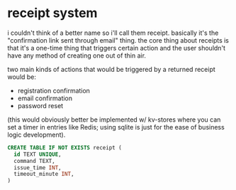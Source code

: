 * receipt system

i couldn't think of a better name so i'll call them receipt. basically it's the "confirmation link sent through email" thing. the core thing about receipts is that it's a one-time thing that triggers certain action and the user shouldn't have any method of creating one out of thin air.

two main kinds of actions that would be triggered by a returned receipt would be:

+ registration confirmation
+ email confirmation
+ password reset

(this would obviously better be implemented w/ kv-stores where you can set a timer in entries like Redis; using sqlite is just for the ease of business logic development).

#+begin_src sql
  CREATE TABLE IF NOT EXISTS receipt (
    id TEXT UNIQUE,
    command TEXT,
    issue_time INT,
    timeout_minute INT,
  )
#+end_src


